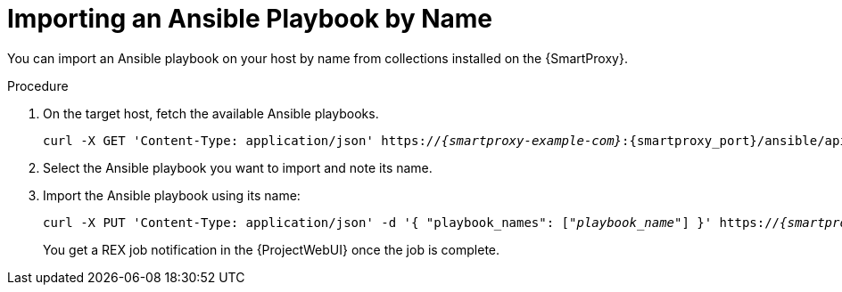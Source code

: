 
[id="importing-an-ansible-playbook-by-name_{context}"]
= Importing an Ansible Playbook by Name

You can import an Ansible playbook on your host by name from collections installed on the {SmartProxy}.

.Procedure
. On the target host, fetch the available Ansible playbooks.
+
[options="nowrap", subs="+quotes,verbatim,attributes"]
----
curl -X GET 'Content-Type: application/json' https://_{smartproxy-example-com}_:{smartproxy_port}/ansible/api/v2/ansible_playbooks/fetch?proxy_id=_proxy_id_number_ | json_pp
----
. Select the Ansible playbook you want to import and note its name.
. Import the Ansible playbook using its name:
+
[options="nowrap", subs="+quotes,verbatim,attributes"]
----
curl -X PUT 'Content-Type: application/json' -d '{ "playbook_names": ["_playbook_name_"] }' https://_{smartproxy-example-com}_:{smartproxy_port}/ansible/api/v2/ansible_playbooks/sync?proxy_id=_proxy_id_number_ | json_pp
----
You get a REX job notification in the {ProjectWebUI} once the job is complete.
